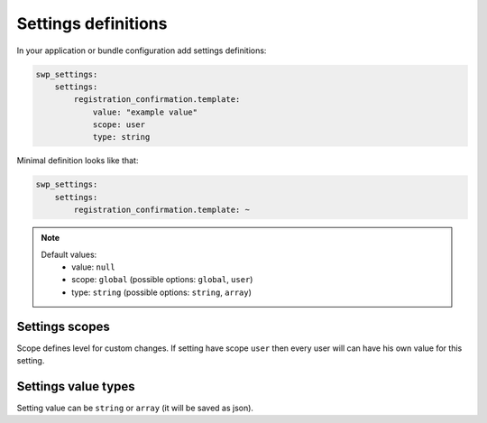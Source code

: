 Settings definitions
====================

In your application or bundle configuration add settings definitions:

.. code-block:: yaml

    swp_settings:
        settings:
            registration_confirmation.template:
                value: "example value"
                scope: user
                type: string

Minimal definition looks like that:

.. code-block:: yaml

    swp_settings:
        settings:
            registration_confirmation.template: ~

.. note::

    Default values:
        * value: ``null``
        * scope: ``global`` (possible options: ``global``, ``user``)
        * type: ``string`` (possible options: ``string``, ``array``)


Settings scopes
```````````````

Scope defines level for custom changes. If setting have scope ``user`` then every user will can have his own value for this setting.

Settings value types
````````````````````

Setting value can be ``string`` or ``array`` (it will be saved as json).